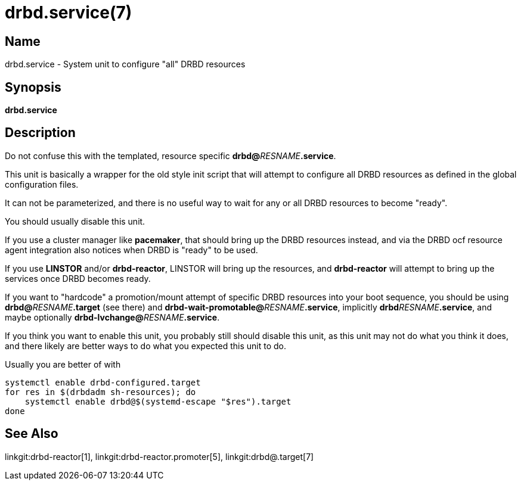 drbd.service(7)
===============

Name
----
drbd.service - System unit to configure "all" DRBD resources

Synopsis
--------
**drbd.service**

Description
-----------
Do not confuse this with the templated, resource specific **drbd@**__RESNAME__**.service**.

This unit is basically a wrapper for the old style init script that will attempt to
configure all DRBD resources as defined in the global configuration files.

It can not be parameterized, and there is no useful way to wait for any or all DRBD
resources to become "ready".

You should usually disable this unit.

If you use a cluster manager like *pacemaker*, that should bring up the DRBD resources instead,
and via the DRBD ocf resource agent integration also notices when DRBD is "ready" to be used.

If you use *LINSTOR* and/or *drbd-reactor*, LINSTOR will bring up the resources,
and *drbd-reactor* will attempt to bring up the services once DRBD becomes ready.

If you want to "hardcode" a promotion/mount attempt of specific DRBD resources
into your boot sequence, you should be using **drbd@**__RESNAME__**.target**
(see there) and **drbd-wait-promotable@**__RESNAME__**.service**, implicitly
**drbd**__RESNAME__**.service**, and maybe optionally
**drbd-lvchange@**__RESNAME__**.service**.

If you think you want to enable this unit, you probably still should disable
this unit, as this unit may not do what you think it does, and there likely are
better ways to do what you expected this unit to do.

Usually you are better of with

-------------
systemctl enable drbd-configured.target
for res in $(drbdadm sh-resources); do
    systemctl enable drbd@$(systemd-escape "$res").target
done
-------------


See Also
--------
linkgit:drbd-reactor[1],
linkgit:drbd-reactor.promoter[5],
linkgit:drbd@.target[7]

